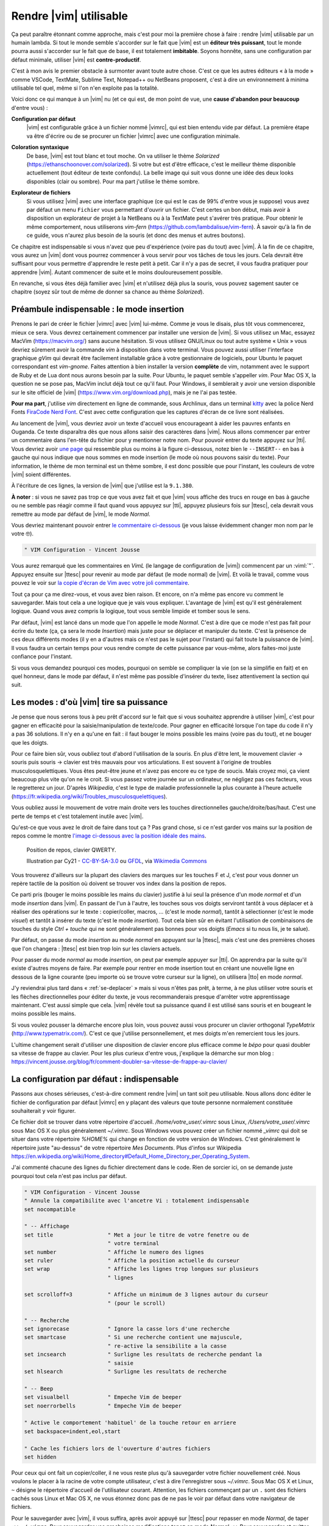 ***********************
Rendre |vim| utilisable
***********************

Ça peut paraître étonnant comme approche, mais c'est pour moi la première chose à faire : rendre |vim| utilisable par un humain lambda. Si tout le monde semble s'accorder sur le fait que |vim| est un **éditeur très puissant**, tout le monde pourra aussi s'accorder sur le fait que de base, il est totalement **imbitable**. Soyons honnête, sans une configuration par défaut minimale, utiliser |vim| est **contre-productif**. 

C'est à mon avis le premier obstacle à surmonter avant toute autre chose. C'est ce que les autres éditeurs « à la mode » comme VSCode, TextMate, Sublime Text, Notepad++ ou NetBeans proposent, c'est à dire un environnement à minima utilisable tel quel, même si l'on n'en exploite pas la totalité.

Voici donc ce qui manque à un |vim| nu (et ce qui est, de mon point de vue, une **cause d'abandon pour beaucoup** d'entre vous) :


**Configuration par défaut** 
    |vim| est configurable grâce à un fichier nommé |vimrc|, qui est bien entendu vide par défaut. La première étape va être d'écrire ou de se procurer un fichier |vimrc| avec une configuration minimale.


**Coloration syntaxique**
    De base, |vim| est tout blanc et tout moche. On va utiliser le thème *Solarized* (https://ethanschoonover.com/solarized). Si votre but est d'être efficace, c'est le meilleur thème disponible actuellement (tout éditeur de texte confondu). La belle image qui suit vous donne une idée des deux looks disponibles (clair ou sombre). Pour ma part j'utilise le thème sombre.

    |solarized|

.. |solarized| image:: ../../book-tex/graphics/solarized-vim.png

**Explorateur de fichiers**
    Si vous utilisez |vim| avec une interface graphique (ce qui est le cas de 99% d'entre vous je suppose) vous avez par défaut un menu ``Fichier`` vous permettant d'ouvrir un fichier. C'est certes un bon début, mais avoir à disposition un explorateur de projet à la NetBeans ou à la TextMate peut s'avérer très pratique. Pour obtenir le même comportement, nous utiliserons *vim-fern* (https://github.com/lambdalisue/vim-fern). À savoir qu'à la fin de ce guide, vous n'aurez plus besoin de la souris (et donc des menus et autres boutons).


Ce chapitre est indispensable si vous n'avez que peu d'expérience (voire pas du tout) avec |vim|. À la fin de ce chapitre, vous aurez un |vim| dont vous pourrez commencer à vous servir pour vos tâches de tous les jours. Cela devrait être suffisant pour vous permettre d'apprendre le reste petit à petit. Car il n'y a pas de secret, il vous faudra pratiquer pour apprendre |vim|. Autant commencer de suite et le moins douloureusement possible.

En revanche, si vous êtes déjà familier avec |vim| et n'utilisez déjà plus la souris, vous pouvez sagement sauter ce chapitre (soyez sûr tout de même de donner sa chance au thème *Solarized*).

.. _modeinsertion:

Préambule indispensable : le mode insertion
===========================================

Prenons le pari de créer le fichier |vimrc| avec |vim| lui-même. Comme je vous le disais, plus tôt vous commencerez, mieux ce sera.
Vous devrez certainement commencer par installer une version de |vim|. Si vous utilisez un Mac, essayez MacVim (https://macvim.org/) sans aucune hésitation. Si vous utilisez GNU/Linux ou tout autre système « Unix » vous devriez sûrement avoir la commande *vim* à disposition dans votre terminal. Vous pouvez aussi utiliser l'interface graphique *gVim* qui devrait être facilement installable grâce à votre gestionnaire de logiciels, pour Ubuntu le paquet correspondant est `vim-gnome`. Faites attention à bien installer la version **complète** de vim, notamment avec le support de Ruby et de Lua dont nous aurons besoin par la suite. Pour Ubuntu, le paquet semble s'appeller `vim`. Pour Mac OS X, la question ne se pose pas, MacVim inclut déjà tout ce qu'il faut. Pour Windows, il semblerait y avoir une version disponible sur le site officiel de |vim| (https://www.vim.org/download.php), mais je ne l'ai pas testée.

**Pour ma part**, j'utilise *vim* directement en ligne de commande, sous Archlinux, dans un terminal `kitty <https://sw.kovidgoyal.net/kitty/>`_ avec la police Nerd Fonts `FiraCode Nerd Font <https://www.nerdfonts.com/font-downloads>`_. C'est avec cette configuration que les captures d'écran de ce livre sont réalisées.

Au lancement de |vim|, vous devriez avoir un texte d'accueil vous encourageant à aider les pauvres enfants en Ouganda. Ce texte disparaîtra dès que nous allons saisir des caractères dans |vim|. Nous allons commencer par entrer un commentaire dans l'en-tête du fichier pour y mentionner notre nom. Pour pouvoir entrer du texte appuyez sur |tti|. Vous devriez avoir `une page`_ qui ressemble plus ou moins à la figure ci-dessous, notez bien le ``--INSERT--`` en bas à gauche qui nous indique que nous sommes en mode insertion (le mode où nous pouvons saisir du texte). Pour information, le thème de mon terminal est un thème sombre, il est donc possible que pour l'instant, les couleurs de votre |vim| soient différentes.

À l'écriture de ces lignes, la version de |vim| que j'utilise est la ``9.1.380``.


.. _une page:

.. image:: ../../book-tex/graphics/vim-new.png

**À noter** : si vous ne savez pas trop ce que vous avez fait et que |vim| vous affiche des trucs en rouge en bas à gauche ou ne semble pas réagir comme il faut quand vous appuyez sur |tti|, appuyez plusieurs fois sur |ttesc|, cela devrait vous remettre au mode par défaut de |vim|, le mode *Normal*.

Vous devriez maintenant pouvoir entrer `le commentaire ci-dessous`_ (je vous laisse évidemment changer mon nom par le votre 🤓).

.. _le commentaire ci-dessous:

.. code-block:: vim

  " VIM Configuration - Vincent Jousse

Vous aurez remarqué que les commentaires en *VimL* (le langage de configuration de |vim|) commencent par un :viml:`"`. Appuyez ensuite sur |ttesc| pour revenir au mode par défaut (le mode normal) de |vim|. Et voilà le travail, comme vous pouvez le voir sur `la copie d'écran de Vim avec votre joli commentaire`_.

.. _la copie d'écran de Vim avec votre joli commentaire:

.. image:: ../../book-tex/graphics/vim-first-comment.png

Tout ça pour ça me direz-vous, et vous avez bien raison. Et encore, on n'a même pas encore vu comment le sauvegarder. Mais tout cela a une logique que je vais vous expliquer. L'avantage de |vim| est qu'il est généralement logique. Quand vous avez compris la logique, tout vous semble limpide et tomber sous le sens.


Par défaut, |vim| est lancé dans un mode que l'on appelle le mode *Normal*. C'est à dire que ce mode n'est pas fait pour écrire du texte (ça, ça sera le mode *Insertion*) mais juste pour se déplacer et manipuler du texte. C'est la présence de ces deux différents modes (il y en a d'autres mais ce n'est pas le sujet pour l'instant) qui fait toute la puissance de |vim|. Il vous faudra un certain temps pour vous rendre compte de cette puissance par vous-même, alors faites-moi juste confiance pour l'instant.

Si vous vous demandez pourquoi ces modes, pourquoi on semble se compliquer la vie (on se la simplifie en fait) et en quel honneur, dans le mode par défaut, il n'est même pas possible d'insérer du texte, lisez attentivement la section qui suit.

.. _modes:

Les modes : d'où |vim| tire sa puissance
========================================

Je pense que nous serons tous à peu prêt d'accord sur le fait que si vous souhaitez apprendre à utiliser |vim|, c'est pour gagner en efficacité pour la saisie/manipulation de texte/code. Pour gagner en efficacité lorsque l'on tape du code il n'y a pas 36 solutions. Il n'y en a qu'une en fait : il faut bouger le moins possible les mains (voire pas du tout), et ne bouger que les doigts.

Pour ce faire bien sûr, vous oubliez tout d'abord l'utilisation de la souris. En plus d'être lent, le mouvement clavier -> souris puis souris -> clavier est très mauvais pour vos articulations. Il est souvent à l'origine de troubles musculosquelettiques. Vous êtes peut-être jeune et n'avez pas encore eu ce type de soucis. Mais croyez moi, ça vient beaucoup plus vite qu'on ne le croit. Si vous passez votre journée sur un ordinateur, ne négligez pas ces facteurs, vous le regretterez un jour. D'après *Wikipedia*, c'est le type de maladie professionnelle la plus courante à l'heure actuelle (https://fr.wikipedia.org/wiki/Troubles_musculosquelettiques).

Vous oubliez aussi le mouvement de votre main droite vers les touches directionnelles gauche/droite/bas/haut. C'est une perte de temps et c'est totalement inutile avec |vim|.

Qu'est-ce que vous avez le droit de faire dans tout ça ? Pas grand chose, si ce n'est garder vos mains sur la position de repos comme le montre `l'image ci-dessous avec la position idéale des mains`_. 

.. _l'image ci-dessous avec la position idéale des mains:

.. figure:: ../../book-tex/graphics/hand-position.png
   
   Position de repos, clavier QWERTY.

   Illustration par Cy21 - `CC-BY-SA-3.0 <https://www.creativecommons.org/licenses/by-sa/3.0>`_ ou `GFDL <https://www.gnu.org/copyleft/fdl.html>`_, via `Wikimedia Commons <https://commons.wikimedia.org/wiki/File:Typing-home-keys-hand-position.svg>`_

Vous trouverez d'ailleurs sur la plupart des claviers des marques sur les touches F et J, c'est pour vous donner un repère tactile de la position où doivent se trouver vos index dans la position de repos.

Ce parti pris (bouger le moins possible les mains du clavier) justifie à lui seul la présence d'un mode *normal* et d'un mode *insertion* dans |vim|. En passant de l'un à l'autre, les touches sous vos doigts serviront tantôt à vous déplacer et à réaliser des opérations sur le texte : copier/coller, macros, … (c'est le mode *normal*), tantôt à sélectionner (c'est le mode *visuel*) et tantôt à insérer du texte (c'est le mode *insertion*). Tout cela bien sûr en évitant l'utilisation de combinaisons de touches du style *Ctrl + touche* qui ne sont généralement pas bonnes pour vos doigts (*Emacs* si tu nous lis, je te salue).

Par défaut, on passe du mode *insertion* au mode *normal* en appuyant sur la |ttesc|, mais c'est une des premières choses que l'on changera : |ttesc| est bien trop loin sur les claviers actuels. 

Pour passer du mode *normal* au mode *insertion*, on peut par exemple appuyer sur |tti|. On apprendra par la suite qu'il existe d'autres moyens de faire. Par exemple pour rentrer en mode insertion tout en créant une nouvelle ligne en dessous de la ligne courante (peu importe où se trouve votre curseur sur la ligne), on utilisera |tto| en mode *normal*.

J'y reviendrai plus tard dans « :ref:`se-deplacer` » mais si vous n'êtes pas prêt, à terme, à ne plus utiliser votre souris et les flèches directionnelles pour éditer du texte, je vous recommanderais presque d'arrêter votre apprentissage maintenant. C'est aussi simple que cela. |vim| révèle tout sa puissance quand il est utilisé sans souris et en bougeant le moins possible les mains.

Si vous voulez pousser la démarche encore plus loin, vous pouvez aussi vous procurer un clavier orthogonal *TypeMatrix* (http://www.typematrix.com/). C'est ce que j'utilise personnellement, et mes doigts m'en remercient tous les jours.

L'ultime changement serait d'utiliser une disposition de clavier encore plus efficace comme le *bépo* pour quasi doubler sa vitesse de frappe au clavier. Pour les plus curieux d'entre vous, j'explique la démarche sur mon blog : https://vincent.jousse.org/blog/fr/comment-doubler-sa-vitesse-de-frappe-au-clavier/


La configuration par défaut : indispensable
===========================================

Passons aux choses sérieuses, c'est-à-dire comment rendre |vim| un tant soit peu utilisable. Nous allons donc éditer le fichier de configuration par défaut |vimrc| en y plaçant des valeurs que toute personne normalement constituée souhaiterait y voir figurer.

Ce fichier doit se trouver dans votre répertoire d'accueil. */home/votre_user/.vimrc* sous Linux, */Users/votre_user/.vimrc* sous Mac OS X ou plus généralement *~/.vimrc*. Sous Windows vous pouvez créer un fichier nommé *_vimrc* qui doit se situer dans votre répertoire *%HOME%* qui change en fonction de votre version de Windows. C'est généralement le répertoire juste "au-dessus" de votre répertoire *Mes Documents*. Plus d'infos sur Wikipedia https://en.wikipedia.org/wiki/Home_directory#Default_Home_Directory_per_Operating_System.

J'ai commenté chacune des lignes du fichier directement dans le code. Rien de sorcier ici, on se demande juste pourquoi tout cela n'est pas inclus par défaut.

.. code-block:: vim

    " VIM Configuration - Vincent Jousse
    " Annule la compatibilite avec l'ancetre Vi : totalement indispensable
    set nocompatible

    " -- Affichage
    set title                 " Met a jour le titre de votre fenetre ou de
                              " votre terminal
    set number                " Affiche le numero des lignes
    set ruler                 " Affiche la position actuelle du curseur
    set wrap                  " Affiche les lignes trop longues sur plusieurs
                              " lignes

    set scrolloff=3           " Affiche un minimum de 3 lignes autour du curseur
                              " (pour le scroll)

    " -- Recherche
    set ignorecase            " Ignore la casse lors d'une recherche
    set smartcase             " Si une recherche contient une majuscule,
                              " re-active la sensibilite a la casse
    set incsearch             " Surligne les resultats de recherche pendant la
                              " saisie
    set hlsearch              " Surligne les resultats de recherche

    " -- Beep
    set visualbell            " Empeche Vim de beeper
    set noerrorbells          " Empeche Vim de beeper

    " Active le comportement 'habituel' de la touche retour en arriere
    set backspace=indent,eol,start

    " Cache les fichiers lors de l'ouverture d'autres fichiers
    set hidden


Pour ceux qui ont fait un copier/coller, il ne vous reste plus qu'à sauvegarder votre fichier nouvellement créé. Nous voulons le placer à la racine de votre compte utilisateur, c'est à dire l'enregistrer sous `~/.vimrc`. Sous Mac OS X et Linux, ``~`` désigne le répertoire d'accueil de l'utilisateur courant. Attention, les fichiers commençant par un ``.`` sont des fichiers cachés sous Linux et Mac OS X, ne vous étonnez donc pas de ne pas le voir par défaut dans votre navigateur de fichiers.

Pour le sauvegarder avec |vim|, il vous suffira, après avoir appuyé sur |ttesc| pour repasser en mode *Normal*, de taper ``:w ~/.vimrc``. Pour sauvegarder vos prochaines modifications tapez en mode *Normal* ``:w``. Pour sauvegarder et quitter ``:wq ~/.vimrc``. Pour quitter ``:q`` et pour quitter sans sauvegarder (forcer à quitter) ``:q!``.

J'ai mis en ligne ce fichier de configuration directement sur *Github*. Vous pouvez le télécharger ou le copier directement à partir d'ici : https://vimebook.com/link/v2/fr/firstconfig.

Voici à quoi devrait ressembler |vim| `après votre première configuration`_.


.. _après votre première configuration:

.. figure:: ../../book-tex/graphics/vim-first-config.png

   |vim| après votre première configuration.

Notez l'ajout des numéros de ligne sur la gauche.

Bon c'est bien beau tout ça mais ça manque un peu de couleurs. Au suivant !

Que la couleur soit !
=====================

Tout d'abord il faut commencer par activer la coloration syntaxique du code dans le fichier de configuration. Ajoutez ces lignes à la fin de votre fichier de configuration |vimrc|.

.. code-block:: vim

    " Active la coloration syntaxique
    syntax enable
    " Active les comportements specifiques aux types de fichiers comme
    " la syntaxe et l'indentation
    filetype on
    filetype plugin on
    filetype indent on

Vous devriez avoir un |vim| qui ressemble à celui de la figure ci-dessous. 


.. figure:: ../../book-tex/graphics/vim-syntax-hl.png

   Coloration syntaxique par défaut.

Pour l'instant, le plus facile pour que les modifications apportées à votre |vimrc| soient prises en compte, c'est de le fermer et de le ré-ouvrir. Si vous voulez vraiment vous la jouer à la |vim| de suite, en mode normal tapez ``:so ~/.vimrc`` ou ``:so $MYVIMRC``.

``:so`` étant un raccourci pour ``:source``. C'est une bonne première étape, passons maintenant à l'utilisation d'un thème.

Les thèmes vont vous permettre de rendre votre |vim| un peu moins austère en changeant généralement la couleur de fond ainsi que les couleurs par défaut pour le code. Comme je l'ai mentionné plus haut, nous allons utiliser le thème *Solarized* [#solarized]_ https://ethanschoonover.com/solarized (avec fond clair ou foncé, ça dépendra de vous). 

.. [#solarized] À noter que nous utiliserons une version modernisée de *Solarized* pour vim et non l'originale disponible sur le site de l'auteur. Cette version plus récente va notamment lui permettre de fonctionner correctement sur les terminaux modernes. On l'installera à partir de ce fork https://github.com/ericbn/vim-solarized.

https://raw.githubusercontent.com/ericbn/vim-solarized/master/colors/solarized.vim


Pour l'installer, commencez tout d'abord par créer un répertoire nommé `.vim` au même endroit que votre |vimrc| (dans votre répertoire utilisateur donc). À noter que ce répertoire s'appelle `vimfiles` sous Windows. À chaque fois que je ferai référence au répertoire `.vim` ça sera en fait `vimfiles` pour les Windowsiens. Dans ce répertoire `.vim`, créez un sous-répertoire nommé `colors`. Téléchargez ensuite le fichier du thème *Solarized* https://raw.githubusercontent.com/ericbn/vim-solarized/master/colors/solarized.vim (c'est le même fichier pour les deux versions du thème) et copiez-le dans le répertoire `vim/colors/` fraîchement créé.


Sous Linux vous pouvez faire tout ça via les commandes suivantes :

.. code-block:: bash

    mkdir -p ~/.vim/colors
    wget -P ~/.vim/colors https://raw.githubusercontent.com/ericbn/vim-solarized/master/colors/solarized.vim

Votre répertoire `.vim` devrait ressembler à cela :

.. code-block:: bash

    .vim
    └── colors
        └── solarized.vim


Activez ensuite le thème Solarized dans votre |vimrc| comme le montre le code ci-dessous.

.. code-block:: vim

    " Utilise la version sombre de Solarized
    set background=dark
    " Active les couleurs 24-bits dans le terminal
    set termguicolors
    colorscheme solarized

Pour tester le thème clair, remplacez `dark` par `light` (au niveau de la définition de la propriété `background`).

Ci-dessous un aperçu des deux variantes (ma préférence allant à la variante sombre soit dit en re-passant).

.. figure:: ../../book-tex/graphics/vim-solarized-dark.png

   Le thème *Solarized* sombre.


.. figure:: ../../book-tex/graphics/vim-solarized-light.png

   Le thème *Solarized* clair.


Un bonus (si vous n'utilisez pas |vim| directement dans votre terminal) serait de choisir une police de caractères qui vous convient un peu mieux. C'est bien sûr facultatif, mais je présume que certains d'entre vous sont des esthètes aguerris.

Si vous êtes sous Mac OS X je vous conseille la police `Monaco` qui est assez conviviale. Rajoutez les lignes suivantes à votre |vimrc| pour l'utiliser : ::

    set guifont=Monaco:h13
    set antialias

Vous pouvez bien sûr changer le `h13` par `h12` si vous voulez une police plus petite (ou par `h14` si vous en voulez une plus grande).

Sinon sous Linux j'utilise la police `DejaVu Sans Mono` que je trouve plutôt sympathique : ::

    set guifont=DejaVu\ Sans\ Mono\ 10
    set antialias

Vous pouvez là aussi bien sûr changer la taille de la police si vous le souhaitez. Pour avoir la liste des polices disponibles tapez en mode normal ``:set guifont:*``.

Vous trouverez une version complète du fichier de configuration pour ce chapitre en ligne https://vimebook.com/link/v2/fr/syntaxhlconfig. Je ne m'attarderai pas plus sur les polices, c'est assez dépendant de votre système d'exploitation, et un peu moins de |vim|.


L'explorateur de fichiers : notre premier plugin
================================================

Nous y voilà, nous avons un |vim| à peu près utilisable avec de jolies couleurs. Maintenant, il faudrait être capable d'ouvrir des fichiers, ça pourrait être pratique ! Ça va être une bonne occasion pour installer notre premier plugin. Nous allons procéder ici en deux étapes, tout d'abord installer un gestionnaire de plugins pour éviter que ça devienne trop le bazar dans vos plugins, puis installer le plugin adéquat pour explorer un répertoire de fichiers.

Gestionnaire de plugins: vim-plug
---------------------------------

`vim-plug <https://github.com/junegunn/vim-plug>`_ est le genre de plugin typique que vous découvrez après avoir commencé à configurer votre |vim| et qui génère ce type de réaction : « *Ah si j'avais su j'aurais directement commencé avec* ». Ça tombe bien, c'est ce que nous allons faire.

Tout d'abord, petite explication sur la manière d'installer et de configurer des plugins dans |vim|. Ils s'installent en copiant les fichiers adéquats (la plupart du temps avec une extension en *\*.vim*) dans des sous-répertoires de votre répertoire de configuration *.vim*. On a déjà d'ailleurs commencé à y créer un sous-répertoire `colors` qui contient notre "plugin" de coloration `solarized`.

Le problème avec cette approche c'est que les différents plugins ne sont pas isolés (vous allez devoir copier leurs fichiers dans les différents sous-répertoires) et que vous allez donc vous retrouver avec des fichiers un peu partout sans savoir à qui ils appartiennent. Autant vous dire qu'une fois que vous voulez désinstaller ou mettre à jour un plugin, c'est vite l'enfer pour savoir quels sont ses fichiers.

C'est là que *vim-plug* arrive à la rescousse, il va vous permettre d'installer chaque plugin dans un sous-répertoire rien que pour lui. Voici ce que donnerait le répertoire `.vim` d'une installation fictive de |vim| avant et après l'utilisation de *vim-plug*. 


.. code-block:: bash
    :caption: .vim avant l'utilisation de *vim-plug*

    .vim-
    ├── autoload
    │   └── phpcomplete.vim
    ├── colors
    │   └── solarized.vim
    └── syntax
        ├── php.vim
        └── sql.vim


.. code-block:: bash
    :caption: .vim après l'utilisation de *vim-plug*

    .vim
    ├── autoload
    │   └── plug.vim
    └── plugged
        ├── solarized
        │   └── colors
        │       └── solarized.vim
        ├── php
        │   ├── autoload
        │   │   └── phpcomplete.vim
        │   ├── syntax
        │   │   └── php.vim
        │   └── autoload
        └── sql
            └── syntax
                └── sql.vim

Certes la version avec *vim-plug* contient plus de sous-répertoires mais chaque plugin est isolé dans son propre répertoire. Croyez-moi sur parole, ce rangement va vous éviter bien des ennuis par la suite.

Commençons par installer *vim-plug*. Créez un répertoire nommé `autoload` dans votre répertoire `.vim` et copiez y `plug.vim` que vous pouvez télécharger ici : https://raw.githubusercontent.com/junegunn/vim-plug/master/plug.vim. Pour les utilisateurs Unix, la commande qui suit permet de l'installer automatiquement :

.. code-block:: bash

    curl -fLo ~/.vim/autoload/plug.vim --create-dirs \
        https://raw.githubusercontent.com/junegunn/vim-plug/master/plug.vim

Il nous faut maintenant activer *vim-plug* dans notre |vimrc| et le tour est joué. Nous placerons le code listé ci-dessous au début du fichier |vimrc|, directement après la ligne `set nocompatible`. Il est impératif de placer le code **au début** de votre fichier |vimrc| au risque que tout ne fonctionne pas comme souhaité. ::

    " Activation de vim-plug
    call plug#begin()

    " Nous mettrons nos plugins ici

    call plug#end()

Puisque charité bien ordonnée commence par soi-même, nous allons utiliser `vim-plug` pour gérer **solarized** au lieu de l'installer à la main comme nous l'avons fait précédemment. Commençons par supprimer le répertoire ``colors`` que nous avons créé précédemment où nous avions placé *solarized* :

.. code-block:: bash

    # Suppression du répertoire colors
    rm -rf ~/.vim/colors


Modifions ensuite notre fichier ``~/.vimrc`` pour y ajouter **solarized** comme plugin (|vim| devrait se plaindre qu'il ne peut pas trouver le thème *solarized*, vous pouvez ignorer l'erreur, nous allons justement l'installer). ::

    " Activation de vim-plug
    call plug#begin()

    " Nous mettrons nos plugins ici

    " Installation de solarized
    Plug 'ericbn/vim-solarized'

    call plug#end()

Sauvegardez et quittez en utilisant en mode normal ``:wq``. Relancez |vim| puis, tapez ``:PlugInstall`` pour installer notre nouveau plugin (appuyez sur |ttq| pour quitter la fenêtre d'installation). Au prochain chargement de |vim|, vous devriez avoir retrouvé vos couleurs.


Voilà notre |vim| est presque prêt pour le grand bain. Il vous reste une petite étape à franchir : disposer d'un moyen pratique pour explorer les fichiers d'un projet. C'est ici que *vim-fern* entre en lice.

.. _secvimfern:

Explorateur de fichiers : vim-fern
----------------------------------

*vim-fern* est un plugin permettant d'afficher visuellement une arborescence de fichiers directement dans la partie gauche (par défaut) de votre |vim|, à la *VSCode*, *Sublime Text* ou encore *Eclipse/NetBeans*. Ce plugin n'est pas essentiel si vous souhaitez tout contrôler au clavier (je ne l'utilise plus moi-même), mais est assez pratique lorsque l'on débute avec |vim|.

@TODO: Vérifier si on va toujours utiliser LustExplorer
L'alternative que nous verrons plus tard au chapitre :ref:`plugins` est d'utiliser un plugin comme *LeaderF* pour trouver des fichiers et les plugins *LustyExplorer* et *LustyJuggler* pour naviguer entre les fichiers. En effet, devoir visualiser l'arborescence pour trouver un fichier est toujours plus lent que de trouver le fichier à partir de son nom par exemple. *vim-fern* vous permettra donc d'obtenir un |vim| se comportant comme un éditeur classique avec un explorateur de fichiers sur lequel vous pourrez cliquer.

Nous allons tout d'abord installer *vim-fern* à l'aide de *vim-plug* comme précédemment puis activer l'utilisation de la souris dans le terminal. ::

    " Activation de vim-plug
    call plug#begin()

    " Nous mettrons nos plugins ici

    " Installation de solarized
    Plug 'ericbn/vim-solarized'

    " Installation de vim-fern
    Plug 'lambdalisue/fern.vim'

    call plug#end()


    " -- Activation de la souris
    set mouse=a

Rechargez votre `vimrc` avec la commande suivante : ``:source $MYVIMRC`` (ou sauvegardez, quittez et réouvrez |vim| comme précédemment) puis installez le nouveau plugin grâce à ``:PlugInstall`` (appuyez sur |ttq| pour quitter la fenêtre d'installation).


Il va ensuite falloir activer le plugin. Vous pouvez le faire manuellement en tapant ``:Fern . -drawer -stay`` en mode normal. Si vous préférez activer *vim-fern* à chaque fois que vous ouvrez votre |vim|, ajoutez ces lignes à la fin de votre |vimrc|: ::

    " Activation de vim-fern au lancement de vim
    augroup FernGroup
      autocmd! *
      autocmd VimEnter * ++nested Fern . -drawer -stay
    augroup END

C'est, j'en conviens, une commande un peu barbare qui pourrait se traduire en bon vieux français par : à chaque ouverture de vim (``VimEnter``), peu importe le type de fichier (``*``), lancer *Fern* dans le répertoire courant ``.`` en mode ``drawer`` sur le côté et en gardant ``stay`` le focus sur la fenêtre actuelle (``Fern . -drawer -stay``).

Pour activer l'ouverture des répertoires et des fichiers au clic de la souris, remplacez le code ci-dessus par : ::

    augroup FernGroup
      autocmd! *
      autocmd FileType fern call s:init_fern()

      autocmd VimEnter * ++nested Fern . -drawer -stay
    augroup END

    function! s:init_fern() abort
      nmap <buffer> <LeftRelease> <Plug>(fern-action-open-or-expand)
    endfunction

Rien de particulier ensuite, *vim-fern* vous affiche l'arborescence du répertoire où vous avez lancé |vim|, comme vous le montre la capture d'écran ci-dessous. Vous pouvez utiliser la souris et/ou le clavier pour vous déplacer. À noter que |ttj| vous permet de descendre, |ttk| de remonter, |ttl| de déplier le contenu d'un répertoire ou d'ouvrir le contenu d'un fichier et |tth| de le replier. À noter qui si vous avez appuyé sur |ttenter| sur un répertoire, `vim-fern` ne vous affichera plus que le contenu de ce répertoire, il vous suffit d'appuyer sur |ttreturn| pour retourner au répertoire parent.

.. figure:: ../../book-tex/graphics/vim-fern.png

   |vim| avec *vim-fern* d'activé.

Vous pouvez aussi effectuer diverses commandes (créer, copier des fichiers) mais nous ne rentrerons pas en détail dans ces commandes ici. Vous pouvez toujours appuyer sur |ttquestion| dans la fenêtre de `vim-fern` pour avoir un aperçu des commandes ou vous rendre sur le `site officiel de vim-fern <https://github.com/lambdalisue/vim-fern>`_.

Pour passer de la fenêtre de *vim-fern* à la fenêtre d'édition de votre fichier au clavier, appuyez sur ``Ctrl + w`` puis ``w``. C'est à dire la touche ``Control (Ctrl)`` et tout en la laissant appuyée la touche ``w``. Vous pouvez ensuite tout lâcher pour appuyer une nouvelle fois sur ``w``. Ce raccourci clavier sera d'ailleurs toujours valable pour naviguer entre vos différentes fenêtres |vim| (il n'est pas spécifique à *vim-fern*).

Le fichier complet de votre |vimrc| à ce stade est disponible à cette adresse : https://vimebook.com/link/v2/fr/vim-plug


Nous voilà fin prêts
====================

Voilà, vous avez fait le plus dur. Enfin presque. Nous venons de couvrir ce qui manque cruellement à |vim| : une configuration par défaut acceptable. Je ne dis pas que c'est la panacée pour l'instant, mais ça devrait vous permettre d'avoir un |vim| utilisable comme n'importe quel autre éditeur de texte dont vous ne connaissez pas encore toutes les possibilités. Je vous recommande à ce stade de commencer à l'utiliser dans votre vie quotidienne. N'hésitez pas à user et à abuser de la souris pour l'instant. Le but ici étant de réduire l'impact de l'utilisation de |vim| sur votre travail quotidien. Ce n'est pas encore le temps de briller en société. Vous apprendrez les raccourcis clavier au fur et à mesure, et ça ne fait pas de vous un utilisateur de |vim| de seconde zone. Il faut bien commencer un jour.

Nous allons maintenant aborder ce qui fait l'unicité de |vim| : sa gestion des modes et des commandes pour manipuler le texte. La balle est dans votre camp maintenant : ou vous êtes prêt à changer vos habitudes et à passer à un autre niveau d'efficacité, ou alors n'utiliser |vim| que comme un bloc-notes amélioré vous convient (dans ce cas là, vous pouvez vous arrêter là). C'est vous qui voyez !

